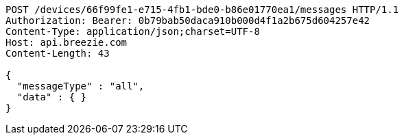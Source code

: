 [source,http,options="nowrap"]
----
POST /devices/66f99fe1-e715-4fb1-bde0-b86e01770ea1/messages HTTP/1.1
Authorization: Bearer: 0b79bab50daca910b000d4f1a2b675d604257e42
Content-Type: application/json;charset=UTF-8
Host: api.breezie.com
Content-Length: 43

{
  "messageType" : "all",
  "data" : { }
}
----